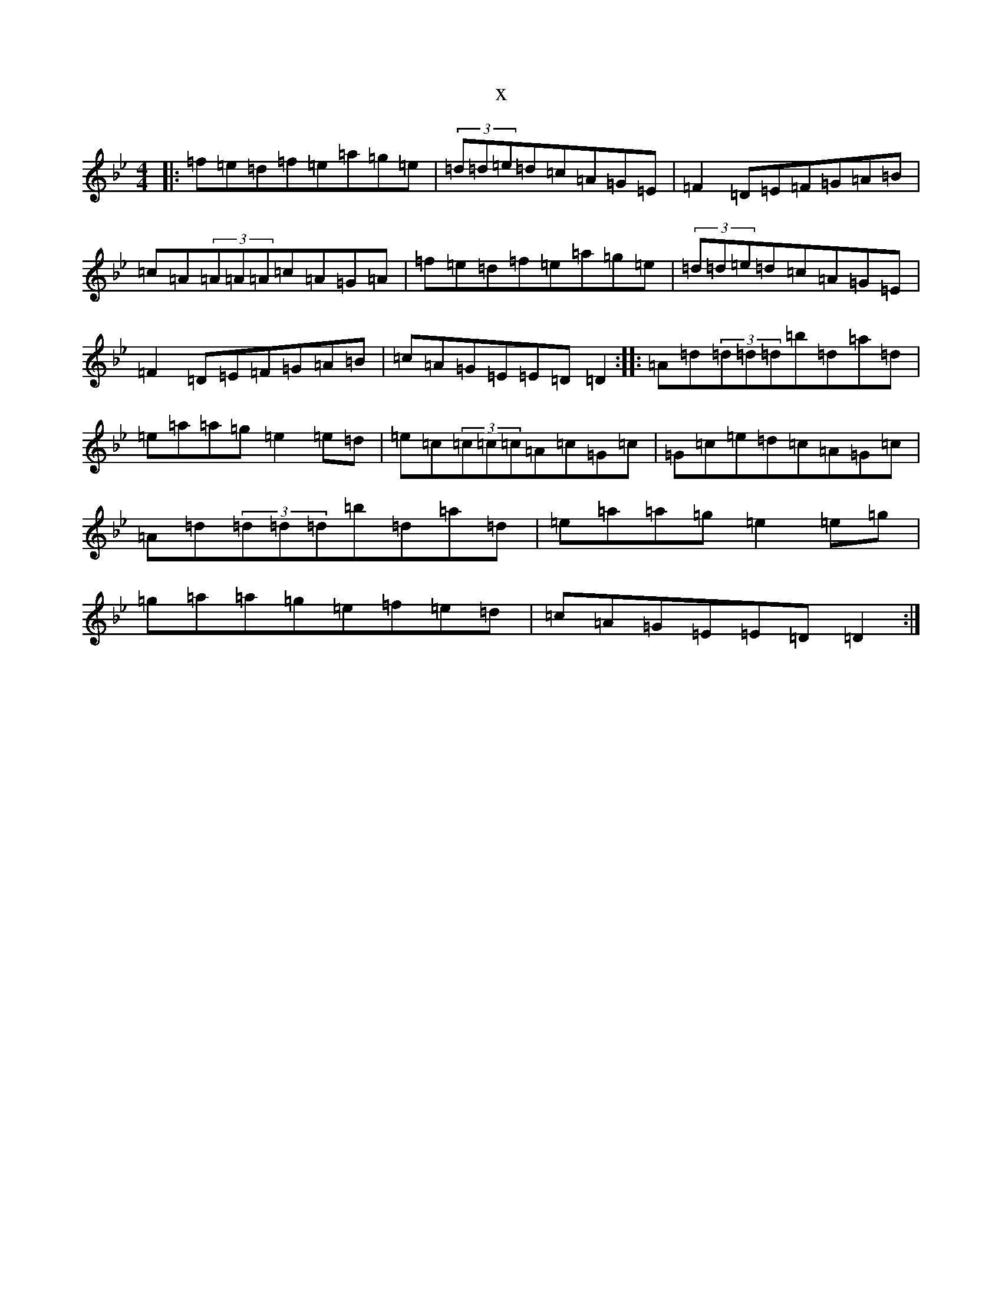 X:2175
T:x
L:1/8
M:4/4
K: C Dorian
|:=f=e=d=f=e=a=g=e|(3=d=d=e=d=c=A=G=E|=F2=D=E=F=G=A=B|=c=A(3=A=A=A=c=A=G=A|=f=e=d=f=e=a=g=e|(3=d=d=e=d=c=A=G=E|=F2=D=E=F=G=A=B|=c=A=G=E=E=D=D2:||:=A=d(3=d=d=d=b=d=a=d|=e=a=a=g=e2=e=d|=e=c(3=c=c=c=A=c=G=c|=G=c=e=d=c=A=G=c|=A=d(3=d=d=d=b=d=a=d|=e=a=a=g=e2=e=g|=g=a=a=g=e=f=e=d|=c=A=G=E=E=D=D2:|